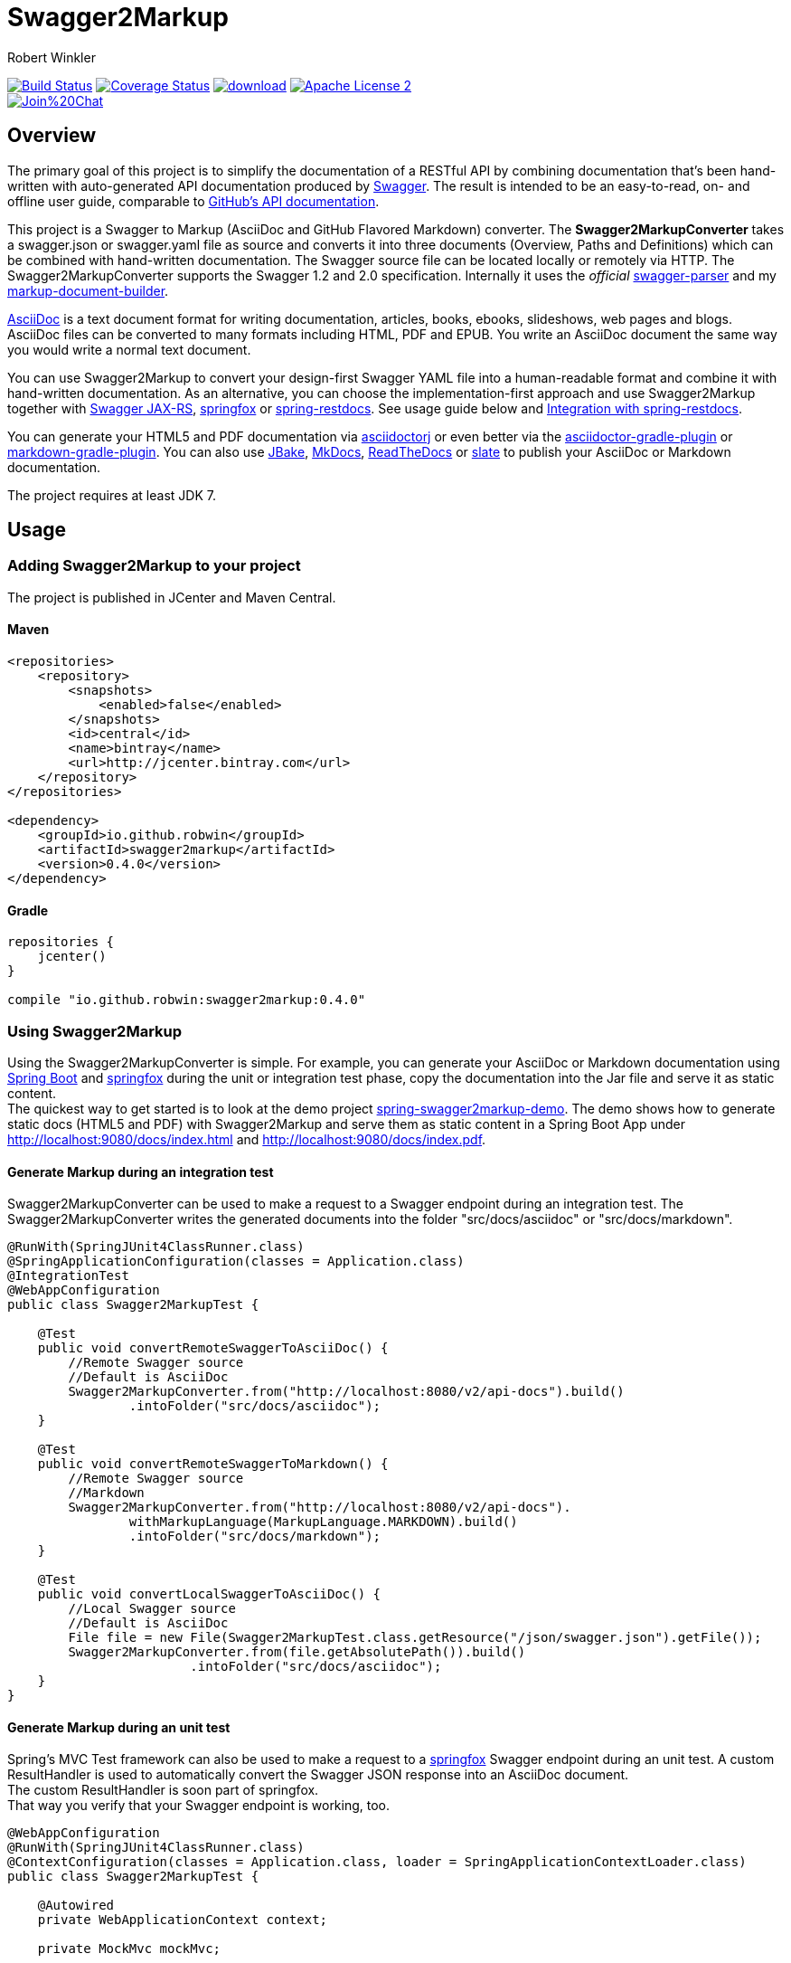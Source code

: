 = Swagger2Markup
:author: Robert Winkler
:version: 0.4.0
:hardbreaks:

image:https://travis-ci.org/RobWin/swagger2markup.svg["Build Status", link="https://travis-ci.org/RobWin/swagger2markup"] image:https://coveralls.io/repos/RobWin/swagger2markup/badge.svg["Coverage Status", link="https://coveralls.io/r/RobWin/swagger2markup"] image:https://api.bintray.com/packages/robwin/maven/swagger2markup/images/download.svg[link="https://bintray.com/robwin/maven/swagger2markup/_latestVersion"] image:http://img.shields.io/badge/license-ASF2-blue.svg["Apache License 2", link="http://www.apache.org/licenses/LICENSE-2.0.txt"]
image:https://badges.gitter.im/Join%20Chat.svg[link="https://gitter.im/RobWin/swagger2markup?utm_source=badge&utm_medium=badge&utm_campaign=pr-badge&utm_content=badge"]

== Overview

The primary goal of this project is to simplify the documentation of a RESTful API by combining documentation that's been hand-written with auto-generated API documentation produced by https://github.com/swagger-api[Swagger]. The result is intended to be an easy-to-read, on- and offline user guide, comparable to https://developer.github.com/v3/[GitHub's API documentation]. 

This project is a Swagger to Markup (AsciiDoc and GitHub Flavored Markdown) converter. The *Swagger2MarkupConverter* takes a swagger.json or swagger.yaml file as source and converts it into three documents (Overview, Paths and Definitions) which can be combined with hand-written documentation. The Swagger source file can be located locally or remotely via HTTP. The Swagger2MarkupConverter supports the Swagger 1.2 and 2.0 specification. Internally it uses the _official_ https://github.com/swagger-api/swagger-parser[swagger-parser] and my https://github.com/RobWin/markup-document-builder[markup-document-builder].

http://asciidoctor.org/docs/asciidoc-writers-guide/[AsciiDoc] is a text document format for writing documentation, articles, books, ebooks, slideshows, web pages and blogs. AsciiDoc files can be converted to many formats including HTML, PDF and EPUB. You write an AsciiDoc document the same way you would write a normal text document.

You can use Swagger2Markup to convert your design-first Swagger YAML file into a human-readable format and combine it with hand-written documentation. As an alternative, you can choose the implementation-first approach and use Swagger2Markup together with https://github.com/swagger-api/swagger-core/tree/master/samples/java-jersey2[Swagger JAX-RS], https://github.com/springfox/springfox[springfox] or https://github.com/spring-projects/spring-restdocs[spring-restdocs]. See usage guide below and <<integration-with-spring-restdocs, Integration with spring-restdocs>>.

You can generate your HTML5 and PDF documentation via https://github.com/asciidoctor/asciidoctorj[asciidoctorj] or even better via the https://github.com/asciidoctor/asciidoctor-gradle-plugin[asciidoctor-gradle-plugin] or https://github.com/aalmiray/markdown-gradle-plugin[markdown-gradle-plugin]. You can also use https://github.com/jbake-org/jbake[JBake], https://github.com/tomchristie/mkdocs[MkDocs], https://github.com/rtfd/readthedocs.org[ReadTheDocs] or https://github.com/tripit/slate[slate] to publish your AsciiDoc or Markdown documentation.

The project requires at least JDK 7.

== Usage

=== Adding Swagger2Markup to your project
The project is published in JCenter and Maven Central.

==== Maven

[source,xml]
----
<repositories>
    <repository>
        <snapshots>
            <enabled>false</enabled>
        </snapshots>
        <id>central</id>
        <name>bintray</name>
        <url>http://jcenter.bintray.com</url>
    </repository>
</repositories>

<dependency>
    <groupId>io.github.robwin</groupId>
    <artifactId>swagger2markup</artifactId>
    <version>0.4.0</version>
</dependency>
----

==== Gradle

[source,groovy]
----
repositories {
    jcenter()
}

compile "io.github.robwin:swagger2markup:0.4.0"
----

=== Using Swagger2Markup

Using the Swagger2MarkupConverter is simple. For example, you can generate your AsciiDoc or Markdown documentation using https://github.com/spring-projects/spring-boot[Spring Boot] and https://github.com/springfox/springfox[springfox] during the unit or integration test phase, copy the documentation into the Jar file and serve it as static content.
The quickest way to get started is to look at the demo project https://github.com/RobWin/spring-swagger2markup-demo[spring-swagger2markup-demo]. The demo shows how to generate static docs (HTML5 and PDF) with Swagger2Markup and serve them as static content in a Spring Boot App under http://localhost:9080/docs/index.html and http://localhost:9080/docs/index.pdf.

==== Generate Markup during an integration test

Swagger2MarkupConverter can be used to make a request to a Swagger endpoint during an integration test. The Swagger2MarkupConverter writes the generated documents into the folder "src/docs/asciidoc" or "src/docs/markdown".

[source,java]
----
@RunWith(SpringJUnit4ClassRunner.class)
@SpringApplicationConfiguration(classes = Application.class)
@IntegrationTest
@WebAppConfiguration
public class Swagger2MarkupTest {

    @Test
    public void convertRemoteSwaggerToAsciiDoc() {
        //Remote Swagger source
        //Default is AsciiDoc
        Swagger2MarkupConverter.from("http://localhost:8080/v2/api-docs").build()
                .intoFolder("src/docs/asciidoc");
    }

    @Test
    public void convertRemoteSwaggerToMarkdown() {
        //Remote Swagger source
        //Markdown
        Swagger2MarkupConverter.from("http://localhost:8080/v2/api-docs").
                withMarkupLanguage(MarkupLanguage.MARKDOWN).build()
                .intoFolder("src/docs/markdown");
    }

    @Test
    public void convertLocalSwaggerToAsciiDoc() {
        //Local Swagger source
        //Default is AsciiDoc
        File file = new File(Swagger2MarkupTest.class.getResource("/json/swagger.json").getFile());
        Swagger2MarkupConverter.from(file.getAbsolutePath()).build()
                        .intoFolder("src/docs/asciidoc");
    }
}
----

==== Generate Markup during an unit test

Spring's MVC Test framework can also be used to make a request to a https://github.com/springfox/springfox[springfox] Swagger endpoint during an unit test. A custom ResultHandler is used to automatically convert the Swagger JSON response into an AsciiDoc document.
The custom ResultHandler is soon part of springfox.
That way you verify that your Swagger endpoint is working, too.

[source,java]
----
@WebAppConfiguration
@RunWith(SpringJUnit4ClassRunner.class)
@ContextConfiguration(classes = Application.class, loader = SpringApplicationContextLoader.class)
public class Swagger2MarkupTest {

    @Autowired
    private WebApplicationContext context;

    private MockMvc mockMvc;

    @Before
    public void setUp() {
        this.mockMvc = MockMvcBuilders.webAppContextSetup(this.context).build();
    }

    @Test
    public void convertSwaggerToAsciiDoc() throws Exception {
        this.mockMvc.perform(get("/v2/api-docs")
                .accept(MediaType.APPLICATION_JSON))
                .andDo(Swagger2MarkupDocumentation.document("swagger_adoc"))
                .andExpect(status().isOk());
    }
}
----

==== Springfox configuration

The following is a complete https://github.com/springfox/springfox[springfox] configuration to use Swagger in a Spring Boot Application.

[source,java]
----
@SpringBootApplication
@EnableSwagger2
public class Application {

    public static void main(String[] args) {
        SpringApplication.run(Application.class, args);
    }

    @Bean
    public Docket restApi() {
        return new Docket(DocumentationType.SWAGGER_2)
                .apiInfo(apiInfo())
                .select()
                .paths(ant("/api/**"))
                .build();
    }

    private ApiInfo apiInfo() {
        return new ApiInfoBuilder()
                .title("Petstore API Title")
                .description("Petstore API Description")
                .contact("Petstore API Contact Email")
                .version("1.0.0")
                .build();
    }
}
----

==== Combine generated documentation with your hand-written documentation

The following shows how you can combine the generated documentation with your hand-written documentation with AsciiDoc.

image::images/generated_docs.PNG[generated_docs]

You can generate your HTML5 and PDF documentation via the https://github.com/asciidoctor/asciidoctor-gradle-plugin[asciidoctor-gradle-plugin]. The following shows how to configure the Asciidoctor Gradle plugin. By default it searches for AsciiDoc files in "src/docs/asciidoc" and puts the HTML and PDF output into `build/asciidoc/html5` and `build/asciidoc/pdf`.

[source]
----
asciidoctor {
    sources {
        include 'index.adoc'
    }
    backends = ['html5', 'pdf']
}
----

You can copy the output into your Jar file and serve the documentation as static content under `http://localhost:9080/docs/index.html` and `http://localhost:9080/docs/index.pdf`.

[source]
----
jar {
    dependsOn asciidoctor
    from ("${asciidoctor.outputDir}/html5") {
        into 'static/docs'
    }
    from ("${asciidoctor.outputDir}/pdf") {
        into 'static/docs'
    }
}
----

== Examples
== Swagger source file
image::images/swagger_json.PNG[swagger_json]

=== Generated AsciiDoc file
image::images/asciidoc.PNG[asciidoc]

=== Generated Markdown file
image::images/markdown.PNG[markdown]

=== Generated HTML using AsciidoctorJ
image::images/asciidoc_html.PNG[asciidoc_html]

=== Generated PDF using AsciidoctorJ
image::images/asciidoc_pdf.PNG[asciidoc_pdf]


== Integration with spring-restdocs
https://github.com/spring-projects/spring-restdocs[spring-restdocs] can be used together with Swagger2Markup.
Swagger2Markup can include the generated examples snippets from spring-restdocs into the generated AsciiDoc document.
See https://github.com/spring-projects/spring-restdocs[spring-restdocs] how to configure it.
Currently spring-restdocs does not work support Markdown.

Let's say I have a Swagger-annotated Spring RestController method with an ApiOperation value: `Create a quota`

[source,java]
----
@ApiOperation(value = "Create a quota", notes =  "Create a quota allows bla bla bla bla")
public void createMailStorageQuota(@ApiParam(name = "MailStorageQuota",
    value = "MailStorageQuota", required = true) @RequestBody MailStorageQuota mailStorageQuota) {
}


----

I'm using spring-restdocs in combination with https://github.com/jayway/rest-assured to test the Controller.
The target folder of the generated request and response example files must be `create_a_quota` (similar to the value of the ApiOperation, but with underscores and lowercase).

[source,java]
----
given().contentType(ContentType.XML).body(storageQuota).resultHandlers(document("create_a_quota")).
when().put("/quotas").
then().statusCode(204);
----

The spring-restdocs output directory is configured as follows:

[source]
----
org.springframework.restdocs.outputDir = docs/generated
----

The Swagger2MarkupConverter must know the output directory of spring-restdocs.

[source,java]
----
Swagger2MarkupConverter.from("http://localhost:8080/api-docs").
                withExamples("docs/generated").build()
                .intoFolder("src/docs/asciidoc");
----

The Swagger2MarkupConverter searches for a Swagger ApiOperation with value: `Create a quota` in a folder called `docs/generated/create_a_quota`  and includes the `http-request.adoc` and `http-response.adoc` files, if they are available.

== Integration of JSON and XML Schema files.
Swagger2Markup can also include JSON and XML Schema files into the generated document.

[source,java]
----
Swagger2MarkupConverter.from("http://localhost:8080/api-docs").
                withMarkupLanguage(MarkupLanguage.MARKDOWN).
                withExamples("docs/generated").withSchemas("docs/schemas").build()
                .intoFolder("src/docs/markdown");
----

I create the Schemas files in Unit-Tests as follows:

[source,java]
----
        RestDocumented restDocumented = RestDocumented.fromProperties();
        restDocumented.documentJsonSchema(MailStorageQuota.class, "docs/schemas");
        restDocumented.documentXmlSchema(MailStorageQuota.class, "docs/schemas");
----

I will make RestDocumented public soon. RestDocumented creates a MailStorageQuota.xsd and MailStorageQuota.json file in the folder `docs/schemas`.
The Swagger2MarkupConverter will include the JSON and XML Schemas, if a Swagger Operation uses the MailStorageQuota class as Input or Output.

See example: http://spring-swagger2markup-demo.readthedocs.org/en/latest/generated/definitions/[ReadTheDocs-demo]
